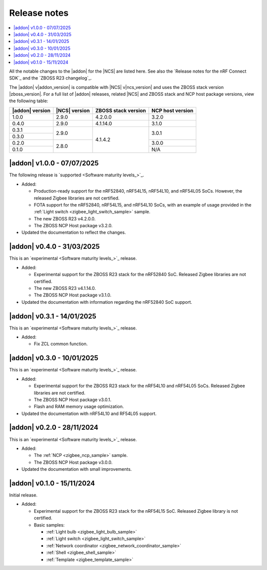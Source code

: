 .. _example_release_notes:

Release notes
#############

.. contents::
   :local:
   :depth: 2

All the notable changes to the |addon| for the |NCS| are listed here.
See also the `Release notes for the nRF Connect SDK`_ and the `ZBOSS R23 changelog`_.

The |addon| v\ |addon_version| is compatible with |NCS| v\ |ncs_version| and uses the ZBOSS stack version |zboss_version|.
For a full list of |addon| releases, related |NCS| and ZBOSS stack and NCP host package versions, view the following table:

+-------------------+------------------+-----------------------+---------------------+
| |addon| version   | |NCS| version    | ZBOSS stack version   | NCP host version    |
+===================+==================+=======================+=====================+
| 1.0.0             | 2.9.0            | 4.2.0.0               | 3.2.0               |
+-------------------+------------------+-----------------------+---------------------+
| 0.4.0             | 2.9.0            | 4.1.14.0              | 3.1.0               |
+-------------------+------------------+-----------------------+---------------------+
| 0.3.1             | 2.9.0            | 4.1.4.2               | 3.0.1               | 
+-------------------+                  |                       +                     |
| 0.3.0             |                  |                       |                     | 
+-------------------+------------------+                       +---------------------+
| 0.2.0             | 2.8.0            |                       | 3.0.0               | 
+-------------------+                  |                       +---------------------+
| 0.1.0             |                  |                       | N/A                 | 
+-------------------+------------------+-----------------------+---------------------+

.. _zigbee_release:

|addon| v1.0.0 - 07/07/2025
***************************

The following release is `supported <Software maturity levels_>`_.
 
* Added:
 
  * Production-ready support for the nRF52840, nRF54L15, nRF54L10, and nRF54L05 SoCs.
    However, the released Zigbee libraries are not certified.
  * FOTA support for the nRF52840, nRF54L15, and nRF54L10 SoCs, with an example of usage provided in the :ref:`Light switch <zigbee_light_switch_sample>` sample.
  * The new ZBOSS R23 v4.2.0.0.
  * The ZBOSS NCP Host package v3.2.0.

* Updated the documentation to reflect the changes.

|addon| v0.4.0 - 31/03/2025
***************************

This is an `experimental <Software maturity levels_>`_ release.
 
* Added:
 
  * Experimental support for the ZBOSS R23 stack for the nRF52840 SoC.
    Released Zigbee libraries are not certified.
  * The new ZBOSS R23 v4.1.14.0.
  * The ZBOSS NCP Host package v3.1.0.

* Updated the documentation with information regarding the nRF52840 SoC support.

|addon| v0.3.1 - 14/01/2025
***************************

This is an `experimental <Software maturity levels_>`_ release.
 
* Added:
 
  * Fix ZCL common function.

|addon| v0.3.0 - 10/01/2025
***************************

This is an `experimental <Software maturity levels_>`_ release.
 
* Added:
 
  * Experimental support for the ZBOSS R23 stack for the nRF54L10 and nRF54L05 SoCs.
    Released Zigbee libraries are not certified.
  * The ZBOSS NCP Host package v3.0.1.
  * Flash and RAM memory usage optimization.

* Updated the documentation with nRF54L10 and RF54L05 support.

|addon| v0.2.0 - 28/11/2024
***************************

This is an `experimental <Software maturity levels_>`_ release.
 
* Added:
 
  * The :ref:`NCP <zigbee_ncp_sample>` sample.
  * The ZBOSS NCP Host package v3.0.0.

* Updated the documentation with small improvements.

|addon| v0.1.0 - 15/11/2024
***************************

Initial release.

* Added:

  * Experimental support for the ZBOSS R23 stack for the nRF54L15 SoC.
    Released Zigbee library is not certified.
  * Basic samples:

    * :ref:`Light bulb <zigbee_light_bulb_sample>`
    * :ref:`Light switch <zigbee_light_switch_sample>`
    * :ref:`Network coordinator <zigbee_network_coordinator_sample>`
    * :ref:`Shell <zigbee_shell_sample>`
    * :ref:`Template <zigbee_template_sample>`
